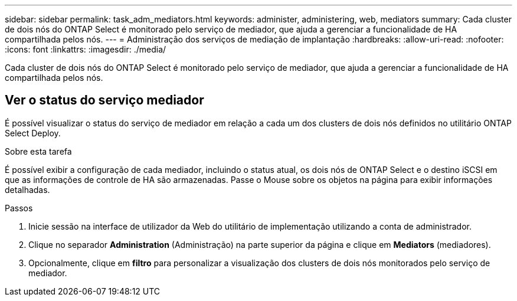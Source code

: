 ---
sidebar: sidebar 
permalink: task_adm_mediators.html 
keywords: administer, administering, web, mediators 
summary: Cada cluster de dois nós do ONTAP Select é monitorado pelo serviço de mediador, que ajuda a gerenciar a funcionalidade de HA compartilhada pelos nós. 
---
= Administração dos serviços de mediação de implantação
:hardbreaks:
:allow-uri-read: 
:nofooter: 
:icons: font
:linkattrs: 
:imagesdir: ./media/


[role="lead"]
Cada cluster de dois nós do ONTAP Select é monitorado pelo serviço de mediador, que ajuda a gerenciar a funcionalidade de HA compartilhada pelos nós.



== Ver o status do serviço mediador

É possível visualizar o status do serviço de mediador em relação a cada um dos clusters de dois nós definidos no utilitário ONTAP Select Deploy.

.Sobre esta tarefa
É possível exibir a configuração de cada mediador, incluindo o status atual, os dois nós de ONTAP Select e o destino iSCSI em que as informações de controle de HA são armazenadas. Passe o Mouse sobre os objetos na página para exibir informações detalhadas.

.Passos
. Inicie sessão na interface de utilizador da Web do utilitário de implementação utilizando a conta de administrador.
. Clique no separador *Administration* (Administração) na parte superior da página e clique em *Mediators* (mediadores).
. Opcionalmente, clique em *filtro* para personalizar a visualização dos clusters de dois nós monitorados pelo serviço de mediador.

